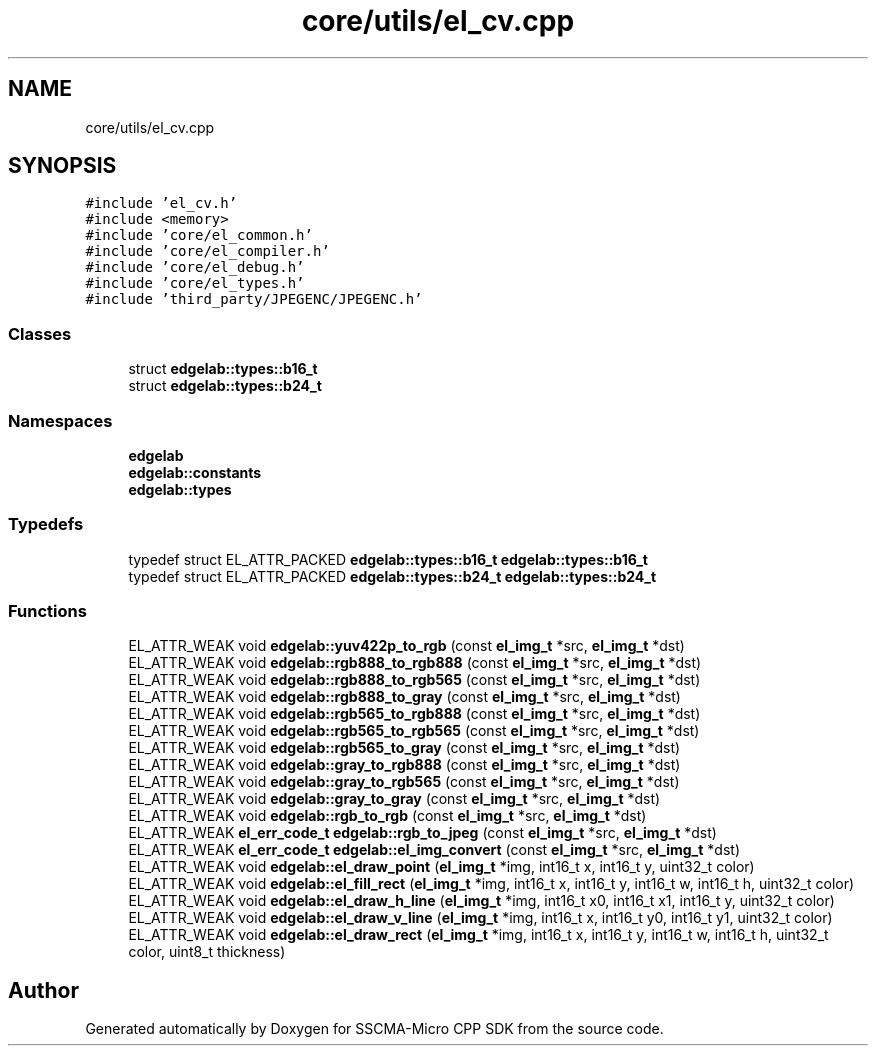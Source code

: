 .TH "core/utils/el_cv.cpp" 3 "Sun Sep 17 2023" "Version v2023.09.15" "SSCMA-Micro CPP SDK" \" -*- nroff -*-
.ad l
.nh
.SH NAME
core/utils/el_cv.cpp
.SH SYNOPSIS
.br
.PP
\fC#include 'el_cv\&.h'\fP
.br
\fC#include <memory>\fP
.br
\fC#include 'core/el_common\&.h'\fP
.br
\fC#include 'core/el_compiler\&.h'\fP
.br
\fC#include 'core/el_debug\&.h'\fP
.br
\fC#include 'core/el_types\&.h'\fP
.br
\fC#include 'third_party/JPEGENC/JPEGENC\&.h'\fP
.br

.SS "Classes"

.in +1c
.ti -1c
.RI "struct \fBedgelab::types::b16_t\fP"
.br
.ti -1c
.RI "struct \fBedgelab::types::b24_t\fP"
.br
.in -1c
.SS "Namespaces"

.in +1c
.ti -1c
.RI " \fBedgelab\fP"
.br
.ti -1c
.RI " \fBedgelab::constants\fP"
.br
.ti -1c
.RI " \fBedgelab::types\fP"
.br
.in -1c
.SS "Typedefs"

.in +1c
.ti -1c
.RI "typedef struct EL_ATTR_PACKED \fBedgelab::types::b16_t\fP \fBedgelab::types::b16_t\fP"
.br
.ti -1c
.RI "typedef struct EL_ATTR_PACKED \fBedgelab::types::b24_t\fP \fBedgelab::types::b24_t\fP"
.br
.in -1c
.SS "Functions"

.in +1c
.ti -1c
.RI "EL_ATTR_WEAK void \fBedgelab::yuv422p_to_rgb\fP (const \fBel_img_t\fP *src, \fBel_img_t\fP *dst)"
.br
.ti -1c
.RI "EL_ATTR_WEAK void \fBedgelab::rgb888_to_rgb888\fP (const \fBel_img_t\fP *src, \fBel_img_t\fP *dst)"
.br
.ti -1c
.RI "EL_ATTR_WEAK void \fBedgelab::rgb888_to_rgb565\fP (const \fBel_img_t\fP *src, \fBel_img_t\fP *dst)"
.br
.ti -1c
.RI "EL_ATTR_WEAK void \fBedgelab::rgb888_to_gray\fP (const \fBel_img_t\fP *src, \fBel_img_t\fP *dst)"
.br
.ti -1c
.RI "EL_ATTR_WEAK void \fBedgelab::rgb565_to_rgb888\fP (const \fBel_img_t\fP *src, \fBel_img_t\fP *dst)"
.br
.ti -1c
.RI "EL_ATTR_WEAK void \fBedgelab::rgb565_to_rgb565\fP (const \fBel_img_t\fP *src, \fBel_img_t\fP *dst)"
.br
.ti -1c
.RI "EL_ATTR_WEAK void \fBedgelab::rgb565_to_gray\fP (const \fBel_img_t\fP *src, \fBel_img_t\fP *dst)"
.br
.ti -1c
.RI "EL_ATTR_WEAK void \fBedgelab::gray_to_rgb888\fP (const \fBel_img_t\fP *src, \fBel_img_t\fP *dst)"
.br
.ti -1c
.RI "EL_ATTR_WEAK void \fBedgelab::gray_to_rgb565\fP (const \fBel_img_t\fP *src, \fBel_img_t\fP *dst)"
.br
.ti -1c
.RI "EL_ATTR_WEAK void \fBedgelab::gray_to_gray\fP (const \fBel_img_t\fP *src, \fBel_img_t\fP *dst)"
.br
.ti -1c
.RI "EL_ATTR_WEAK void \fBedgelab::rgb_to_rgb\fP (const \fBel_img_t\fP *src, \fBel_img_t\fP *dst)"
.br
.ti -1c
.RI "EL_ATTR_WEAK \fBel_err_code_t\fP \fBedgelab::rgb_to_jpeg\fP (const \fBel_img_t\fP *src, \fBel_img_t\fP *dst)"
.br
.ti -1c
.RI "EL_ATTR_WEAK \fBel_err_code_t\fP \fBedgelab::el_img_convert\fP (const \fBel_img_t\fP *src, \fBel_img_t\fP *dst)"
.br
.ti -1c
.RI "EL_ATTR_WEAK void \fBedgelab::el_draw_point\fP (\fBel_img_t\fP *img, int16_t x, int16_t y, uint32_t color)"
.br
.ti -1c
.RI "EL_ATTR_WEAK void \fBedgelab::el_fill_rect\fP (\fBel_img_t\fP *img, int16_t x, int16_t y, int16_t w, int16_t h, uint32_t color)"
.br
.ti -1c
.RI "EL_ATTR_WEAK void \fBedgelab::el_draw_h_line\fP (\fBel_img_t\fP *img, int16_t x0, int16_t x1, int16_t y, uint32_t color)"
.br
.ti -1c
.RI "EL_ATTR_WEAK void \fBedgelab::el_draw_v_line\fP (\fBel_img_t\fP *img, int16_t x, int16_t y0, int16_t y1, uint32_t color)"
.br
.ti -1c
.RI "EL_ATTR_WEAK void \fBedgelab::el_draw_rect\fP (\fBel_img_t\fP *img, int16_t x, int16_t y, int16_t w, int16_t h, uint32_t color, uint8_t thickness)"
.br
.in -1c
.SH "Author"
.PP 
Generated automatically by Doxygen for SSCMA-Micro CPP SDK from the source code\&.
